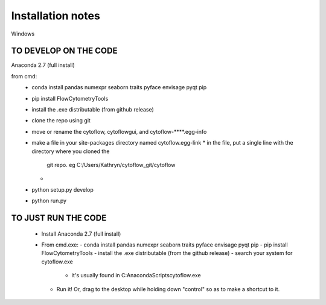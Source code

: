 Installation notes
==================

Windows

TO DEVELOP ON THE CODE
----------------------

Anaconda 2.7 (full install)

from cmd:
 - conda install pandas numexpr seaborn traits pyface envisage pyqt pip
 - pip install FlowCytometryTools
 - install the .exe distributable (from github release)
 - clone the repo using git
 - move or rename the cytoflow, cytoflowgui, and cytoflow-****.egg-info
 - make a file in your site-packages directory named cytoflow.egg-link
   * in the file, put a single line with the directory where you cloned the 
     git repo. eg C:/Users/Kathryn/cytoflow_git/cytoflow
   * 
 - python setup.py develop
 - python run.py


TO JUST RUN THE CODE
--------------------

 * Install Anaconda 2.7 (full install)
 * From cmd.exe:
   - conda install pandas numexpr seaborn traits pyface envisage pyqt pip
   - pip install FlowCytometryTools
   - install the .exe distributable (from the github release)
   - search your system for cytoflow.exe
     * it's usually found in C:\Anaconda\Scripts\cytoflow.exe
   - Run it!  Or, drag to the desktop while holding down "control" so 
     as to make a shortcut to it.


